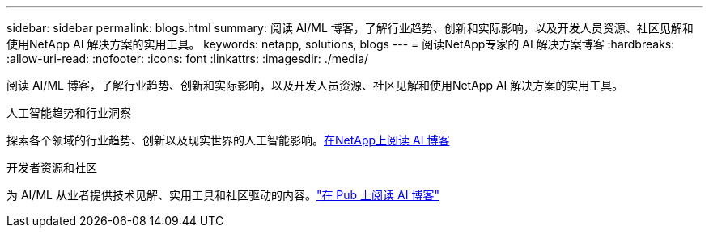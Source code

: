 ---
sidebar: sidebar 
permalink: blogs.html 
summary: 阅读 AI/ML 博客，了解行业趋势、创新和实际影响，以及开发人员资源、社区见解和使用NetApp AI 解决方案的实用工具。 
keywords: netapp, solutions, blogs 
---
= 阅读NetApp专家的 AI 解决方案博客
:hardbreaks:
:allow-uri-read: 
:nofooter: 
:icons: font
:linkattrs: 
:imagesdir: ./media/


[role="lead"]
阅读 AI/ML 博客，了解行业趋势、创新和实际影响，以及开发人员资源、社区见解和使用NetApp AI 解决方案的实用工具。

.人工智能趋势和行业洞察
探索各个领域的行业趋势、创新以及现实世界的人工智能影响。link:++https://www.netapp.com/blog/#t=Blogs&sort=%40publish_date_mktg%20descending&layout=card&f:@facet_language_mktg=["英语"] &f:@facet_soultion_mktg=[AI,Analytics,artificial-intelligence]++[在NetApp上阅读 AI 博客^]

.开发者资源和社区
为 AI/ML 从业者提供技术见解、实用工具和社区驱动的内容。link:https://netapp.io/category/ai-ml/["在 Pub 上阅读 AI 博客"^]
